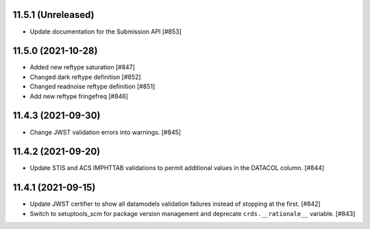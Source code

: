 11.5.1 (Unreleased)
===================

- Update documentation for the Submission API [#853]

11.5.0 (2021-10-28)
===================

- Added new reftype saturation            [#847]

- Changed dark reftype definition         [#852]

- Changed readnoise reftype definition    [#851]

- Add new reftype fringefreq [#846]

11.4.3 (2021-09-30)
===================

- Change JWST validation errors into warnings. [#845]

11.4.2 (2021-09-20)
===================

- Update STIS and ACS IMPHTTAB validations to permit additional
  values in the DATACOL column. [#844]

11.4.1 (2021-09-15)
===================

- Update JWST certifier to show all datamodels validation failures
  instead of stopping at the first. [#842]

- Switch to setuptools_scm for package version management and
  deprecate ``crds.__rationale__`` variable. [#843]
